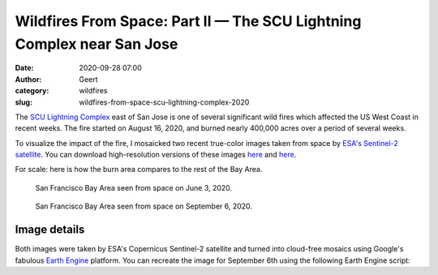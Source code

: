 Wildfires From Space: Part II — The SCU Lightning Complex near San Jose
#######################################################################
:date: 2020-09-28 07:00
:author: Geert
:category: wildfires 
:slug: wildfires-from-space-scu-lightning-complex-2020

The `SCU Lightning Complex <https://www.fire.ca.gov/incidents/2020/8/18/scu-lightning-complex/>`_
east of San Jose is one of several significant wild fires
which affected the US West Coast in recent weeks.
The fire started on August 16, 2020, and burned nearly 400,000 acres over a period of several weeks.

To visualize the impact of the fire, I mosaicked two recent true-color images
taken from space by `ESA's Sentinel-2 satellite <https://sentinel.esa.int/web/sentinel/missions/sentinel-2>`_.
You can download high-resolution versions of these images
`here <|filename|/images/scu-lightning-complex-before-2020jun03.jpg>`__
and `here <|filename|/images/scu-lightning-complex-after-2020sep06.jpg>`__.


.. raw:: html

    <blockquote class="twitter-tweet"><p lang="en" dir="ltr">This is the Bay Area east of San Jose in California, seen from space before &amp; after the recent <a href="https://twitter.com/hashtag/wildfires?src=hash&amp;ref_src=twsrc%5Etfw">#wildfires</a>.<br><br>Unprecedented fires have turned 300,000 football fields of nature into a giant brown scar. The images are 70 miles wide!<br><br>⬇️ Jun 3, 2020 vs Sep 6, 2020 ↘️ <a href="https://t.co/mFODtGrZOA">pic.twitter.com/mFODtGrZOA</a></p>&mdash; Geert Barentsen (@GeertHub) <a href="https://twitter.com/GeertHub/status/1310723653198163968?ref_src=twsrc%5Etfw">September 28, 2020</a></blockquote> <script async src="https://platform.twitter.com/widgets.js" charset="utf-8"></script>



For scale: here is how the burn area compares to the rest of the Bay Area.


.. figure:: |filename|/images/bay-area-from-space-2020jun03.jpg
   :target: |filename|/images/bay-area-from-space-2020jun03.jpg

   San Francisco Bay Area seen from space on June 3, 2020.


.. figure:: |filename|/images/bay-area-from-space-2020sep06.jpg
   :target: |filename|/images/bay-area-from-space-2020sep06.jpg

   San Francisco Bay Area seen from space on September 6, 2020.




Image details
-------------

Both images were taken by ESA's Copernicus Sentinel-2 satellite and turned into cloud-free mosaics using Google's fabulous `Earth Engine <https://earthengine.google.com/>`_ platform.
You can recreate the image for September 6th using the following Earth Engine script:

.. code-block:: javascript
  :linenos:

  var mosaic = ee.ImageCollection('COPERNICUS/S2_SR')
      .filterBounds(geometry)
      .filterDate('2020-09-05', '2020-09-07')
      .sort('CLOUDY_PIXEL_PERCENTAGE', false)
      .mosaic()
      .clip(geometry);

  var params = {bands: ['TCI_R', 'TCI_G', 'TCI_B'],
                min: 0.0,
                max: [250, 250, 250],
                gamma: [1.45, 1.45, 1.45]
  };

  Map.addLayer(mosaic, params, 'mosaic');
